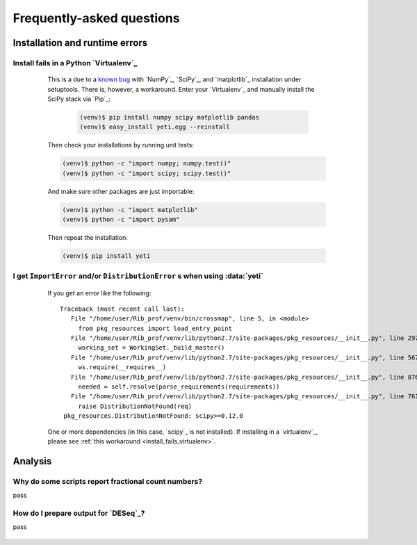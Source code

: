 Frequently-asked questions
==========================

 .. _faq_run:

Installation and runtime errors
-------------------------------

 .. _install_fails_virtualenv:

Install fails in a Python `Virtualenv`_
^^^^^^^^^^^^^^^^^^^^^^^^^^^^^^^^^^^^^^^

    This is a due to a `known bug <https://github.com/numpy/numpy/issues/2434>`_ 
    with `NumPy`_, `SciPy`_, and `matplotlib`_ installation under setuptools. There is,
    however, a workaround. Enter your `Virtualenv`_ and manually install the SciPy
    stack via `Pip`_:

     .. code-block:: shell

        (venv)$ pip install numpy scipy matplotlib pandas
        (venv)$ easy_install yeti.egg --reinstall


    Then check your installations by running unit tests:

    .. code-block:: shell

        (venv)$ python -c "import numpy; numpy.test()"
        (venv)$ python -c "import scipy; scipy.test()"


    And make sure other packages are just importable:

    .. code-block:: shell

        (venv)$ python -c "import matplotlib"
        (venv)$ python -c "import pysam"
   
  
    Then repeat the installation:
 
    .. code-block:: shell

        (venv)$ pip install yeti


 .. _distribution-error: 

I get ``ImportError`` and/or ``DistributionError`` s when using :data:`yeti`
^^^^^^^^^^^^^^^^^^^^^^^^^^^^^^^^^^^^^^^^^^^^^^^^^^^^^^^^^^^^^^^^^^^^^^^^^^^^^^^

    If you get an error like the following::

       Traceback (most recent call last):
          File "/home/user/Rib_prof/venv/bin/crossmap", line 5, in <module>
            from pkg_resources import load_entry_point
          File "/home/user/Rib_prof/venv/lib/python2.7/site-packages/pkg_resources/__init__.py", line 2970, in <module>
            working_set = WorkingSet._build_master()
          File "/home/user/Rib_prof/venv/lib/python2.7/site-packages/pkg_resources/__init__.py", line 567, in _build_master
            ws.require(__requires__)
          File "/home/user/Rib_prof/venv/lib/python2.7/site-packages/pkg_resources/__init__.py", line 876, in require
            needed = self.resolve(parse_requirements(requirements))
          File "/home/user/Rib_prof/venv/lib/python2.7/site-packages/pkg_resources/__init__.py", line 761, in resolve
            raise DistributionNotFound(req)
        pkg_resources.DistributionNotFound: scipy>=0.12.0 


    One or more dependencies (in this case, `scipy`_ is not installed). If
    installing in a `virtualenv`_, please see
    :ref:`this workaround <install_fails_virtualenv>`.



    
 .. _faq_analysis:
 
Analysis
--------


.. _analysis_fractional_counts:

Why do some scripts report fractional count numbers?
^^^^^^^^^^^^^^^^^^^^^^^^^^^^^^^^^^^^^^^^^^^^^^^^^^^^
pass


How do I prepare output for `DESeq`_?
^^^^^^^^^^^^^^^^^^^^^^^^^^^^^^^^^^^^^
pass


 .. toctree::
    :maxdepth: 2
